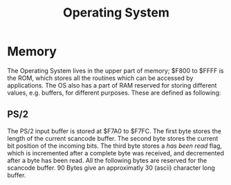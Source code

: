 #+TITLE:Operating System

* Memory

The Operating System lives in the upper part of memory; $F800 to $FFFF is the ROM, which stores all the routines which can be accessed by applications. The OS also has a part of RAM reserved for storing different values, e.g. buffers, for different purposes. These are defined as following:


** PS/2

The PS/2 input buffer is stored at $F7A0 to $F7FC. The first byte stores the
length of the current scancode buffer. The second byte stores the current bit 
position of the incoming bits. The third byte stores a /has been read/ flag, 
which is incremented after a complete byte was received, and decremented after 
a byte has been read. All the following bytes are reserved for the scancode 
buffer. 90 Bytes give an approximatly 30 (ascii) character long buffer.
